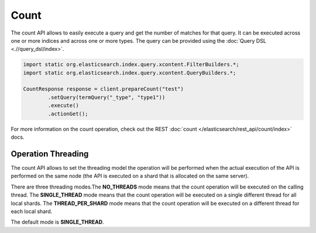 Count
=====

The count API allows to easily execute a query and get the number of matches for that query. It can be executed across one or more indices and across one or more types. The query can be provided using the :doc:`Query DSL <.//query_dsl/index>`. 

.. code-block:: java


    import static org.elasticsearch.index.query.xcontent.FilterBuilders.*;
    import static org.elasticsearch.index.query.xcontent.QueryBuilders.*;
    
    CountResponse response = client.prepareCount("test")
            .setQuery(termQuery("_type", "type1"))
            .execute()
            .actionGet();


For more information on the count operation, check out the REST :doc:`count </elasticsearch/rest_api/count/index>` docs.


Operation Threading
-------------------

The count API allows to set the threading model the operation will be performed when the actual execution of the API is performed on the same node (the API is executed on a shard that is allocated on the same server).


There are three threading modes.The **NO_THREADS** mode means that the count operation will be executed on the calling thread. The **SINGLE_THREAD** mode means that the count operation will be executed on a single different thread for all local shards. The **THREAD_PER_SHARD** mode means that the count operation will be executed on a different thread for each local shard.


The default mode is **SINGLE_THREAD**.


